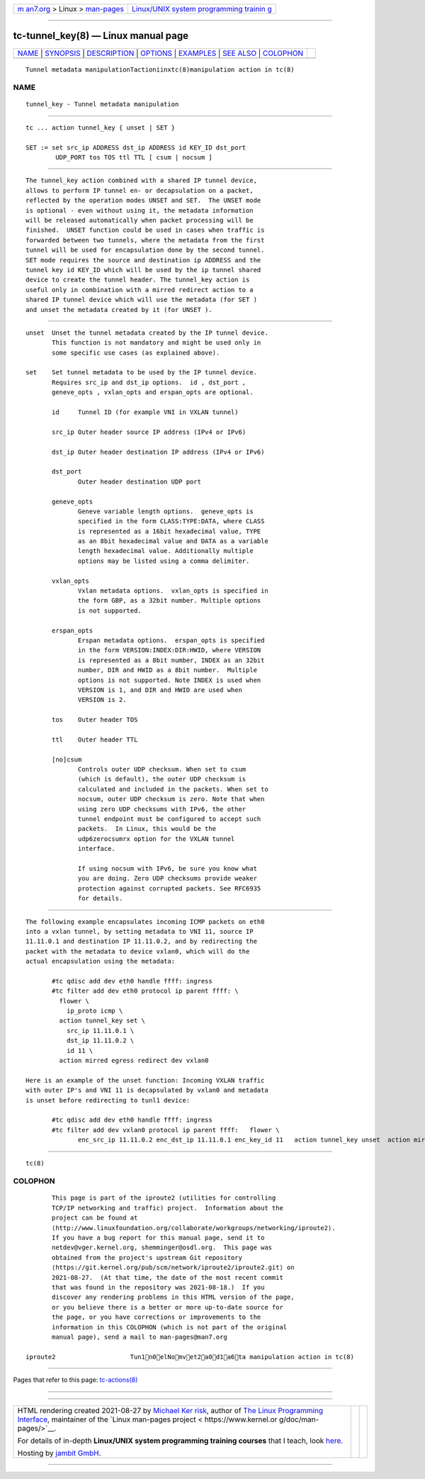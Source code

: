 .. container:: page-top

.. container:: nav-bar

   +----------------------------------+----------------------------------+
   | `m                               | `Linux/UNIX system programming   |
   | an7.org <../../../index.html>`__ | trainin                          |
   | > Linux >                        | g <http://man7.org/training/>`__ |
   | `man-pages <../index.html>`__    |                                  |
   +----------------------------------+----------------------------------+

--------------

tc-tunnel_key(8) — Linux manual page
====================================

+-----------------------------------+-----------------------------------+
| `NAME <#NAME>`__ \|               |                                   |
| `SYNOPSIS <#SYNOPSIS>`__ \|       |                                   |
| `DESCRIPTION <#DESCRIPTION>`__ \| |                                   |
| `OPTIONS <#OPTIONS>`__ \|         |                                   |
| `EXAMPLES <#EXAMPLES>`__ \|       |                                   |
| `SEE ALSO <#SEE_ALSO>`__ \|       |                                   |
| `COLOPHON <#COLOPHON>`__          |                                   |
+-----------------------------------+-----------------------------------+
| .. container:: man-search-box     |                                   |
+-----------------------------------+-----------------------------------+

::

   Tunnel metadata manipulationTactioniinxtc(8)manipulation action in tc(8)

NAME
-------------------------------------------------

::

          tunnel_key - Tunnel metadata manipulation


---------------------------------------------------------

::

          tc ... action tunnel_key { unset | SET }

          SET := set src_ip ADDRESS dst_ip ADDRESS id KEY_ID dst_port
                  UDP_PORT tos TOS ttl TTL [ csum | nocsum ]


---------------------------------------------------------------

::

          The tunnel_key action combined with a shared IP tunnel device,
          allows to perform IP tunnel en- or decapsulation on a packet,
          reflected by the operation modes UNSET and SET.  The UNSET mode
          is optional - even without using it, the metadata information
          will be released automatically when packet processing will be
          finished.  UNSET function could be used in cases when traffic is
          forwarded between two tunnels, where the metadata from the first
          tunnel will be used for encapsulation done by the second tunnel.
          SET mode requires the source and destination ip ADDRESS and the
          tunnel key id KEY_ID which will be used by the ip tunnel shared
          device to create the tunnel header. The tunnel_key action is
          useful only in combination with a mirred redirect action to a
          shared IP tunnel device which will use the metadata (for SET )
          and unset the metadata created by it (for UNSET ).


-------------------------------------------------------

::

          unset  Unset the tunnel metadata created by the IP tunnel device.
                 This function is not mandatory and might be used only in
                 some specific use cases (as explained above).

          set    Set tunnel metadata to be used by the IP tunnel device.
                 Requires src_ip and dst_ip options.  id , dst_port ,
                 geneve_opts , vxlan_opts and erspan_opts are optional.

                 id     Tunnel ID (for example VNI in VXLAN tunnel)

                 src_ip Outer header source IP address (IPv4 or IPv6)

                 dst_ip Outer header destination IP address (IPv4 or IPv6)

                 dst_port
                        Outer header destination UDP port

                 geneve_opts
                        Geneve variable length options.  geneve_opts is
                        specified in the form CLASS:TYPE:DATA, where CLASS
                        is represented as a 16bit hexadecimal value, TYPE
                        as an 8bit hexadecimal value and DATA as a variable
                        length hexadecimal value. Additionally multiple
                        options may be listed using a comma delimiter.

                 vxlan_opts
                        Vxlan metadata options.  vxlan_opts is specified in
                        the form GBP, as a 32bit number. Multiple options
                        is not supported.

                 erspan_opts
                        Erspan metadata options.  erspan_opts is specified
                        in the form VERSION:INDEX:DIR:HWID, where VERSION
                        is represented as a 8bit number, INDEX as an 32bit
                        number, DIR and HWID as a 8bit number.  Multiple
                        options is not supported. Note INDEX is used when
                        VERSION is 1, and DIR and HWID are used when
                        VERSION is 2.

                 tos    Outer header TOS

                 ttl    Outer header TTL

                 [no]csum
                        Controls outer UDP checksum. When set to csum
                        (which is default), the outer UDP checksum is
                        calculated and included in the packets. When set to
                        nocsum, outer UDP checksum is zero. Note that when
                        using zero UDP checksums with IPv6, the other
                        tunnel endpoint must be configured to accept such
                        packets.  In Linux, this would be the
                        udp6zerocsumrx option for the VXLAN tunnel
                        interface.

                        If using nocsum with IPv6, be sure you know what
                        you are doing. Zero UDP checksums provide weaker
                        protection against corrupted packets. See RFC6935
                        for details.


---------------------------------------------------------

::

          The following example encapsulates incoming ICMP packets on eth0
          into a vxlan tunnel, by setting metadata to VNI 11, source IP
          11.11.0.1 and destination IP 11.11.0.2, and by redirecting the
          packet with the metadata to device vxlan0, which will do the
          actual encapsulation using the metadata:

                 #tc qdisc add dev eth0 handle ffff: ingress
                 #tc filter add dev eth0 protocol ip parent ffff: \
                   flower \
                     ip_proto icmp \
                   action tunnel_key set \
                     src_ip 11.11.0.1 \
                     dst_ip 11.11.0.2 \
                     id 11 \
                   action mirred egress redirect dev vxlan0

          Here is an example of the unset function: Incoming VXLAN traffic
          with outer IP's and VNI 11 is decapsulated by vxlan0 and metadata
          is unset before redirecting to tunl1 device:

                 #tc qdisc add dev eth0 handle ffff: ingress
                 #tc filter add dev vxlan0 protocol ip parent ffff:   flower \
                        enc_src_ip 11.11.0.2 enc_dst_ip 11.11.0.1 enc_key_id 11   action tunnel_key unset  action mirred egress redirect dev tunl1


---------------------------------------------------------

::

          tc(8)

COLOPHON
---------------------------------------------------------

::

          This page is part of the iproute2 (utilities for controlling
          TCP/IP networking and traffic) project.  Information about the
          project can be found at 
          ⟨http://www.linuxfoundation.org/collaborate/workgroups/networking/iproute2⟩.
          If you have a bug report for this manual page, send it to
          netdev@vger.kernel.org, shemminger@osdl.org.  This page was
          obtained from the project's upstream Git repository
          ⟨https://git.kernel.org/pub/scm/network/iproute2/iproute2.git⟩ on
          2021-08-27.  (At that time, the date of the most recent commit
          that was found in the repository was 2021-08-18.)  If you
          discover any rendering problems in this HTML version of the page,
          or you believe there is a better or more up-to-date source for
          the page, or you have corrections or improvements to the
          information in this COLOPHON (which is not part of the original
          manual page), send a mail to man-pages@man7.org

   iproute2                    Tun1n0elNomvet2a0d1a6ta manipulation action in tc(8)

--------------

Pages that refer to this page:
`tc-actions(8) <../man8/tc-actions.8.html>`__

--------------

--------------

.. container:: footer

   +-----------------------+-----------------------+-----------------------+
   | HTML rendering        |                       | |Cover of TLPI|       |
   | created 2021-08-27 by |                       |                       |
   | `Michael              |                       |                       |
   | Ker                   |                       |                       |
   | risk <https://man7.or |                       |                       |
   | g/mtk/index.html>`__, |                       |                       |
   | author of `The Linux  |                       |                       |
   | Programming           |                       |                       |
   | Interface <https:     |                       |                       |
   | //man7.org/tlpi/>`__, |                       |                       |
   | maintainer of the     |                       |                       |
   | `Linux man-pages      |                       |                       |
   | project <             |                       |                       |
   | https://www.kernel.or |                       |                       |
   | g/doc/man-pages/>`__. |                       |                       |
   |                       |                       |                       |
   | For details of        |                       |                       |
   | in-depth **Linux/UNIX |                       |                       |
   | system programming    |                       |                       |
   | training courses**    |                       |                       |
   | that I teach, look    |                       |                       |
   | `here <https://ma     |                       |                       |
   | n7.org/training/>`__. |                       |                       |
   |                       |                       |                       |
   | Hosting by `jambit    |                       |                       |
   | GmbH                  |                       |                       |
   | <https://www.jambit.c |                       |                       |
   | om/index_en.html>`__. |                       |                       |
   +-----------------------+-----------------------+-----------------------+

--------------

.. container:: statcounter

   |Web Analytics Made Easy - StatCounter|

.. |Cover of TLPI| image:: https://man7.org/tlpi/cover/TLPI-front-cover-vsmall.png
   :target: https://man7.org/tlpi/
.. |Web Analytics Made Easy - StatCounter| image:: https://c.statcounter.com/7422636/0/9b6714ff/1/
   :class: statcounter
   :target: https://statcounter.com/

